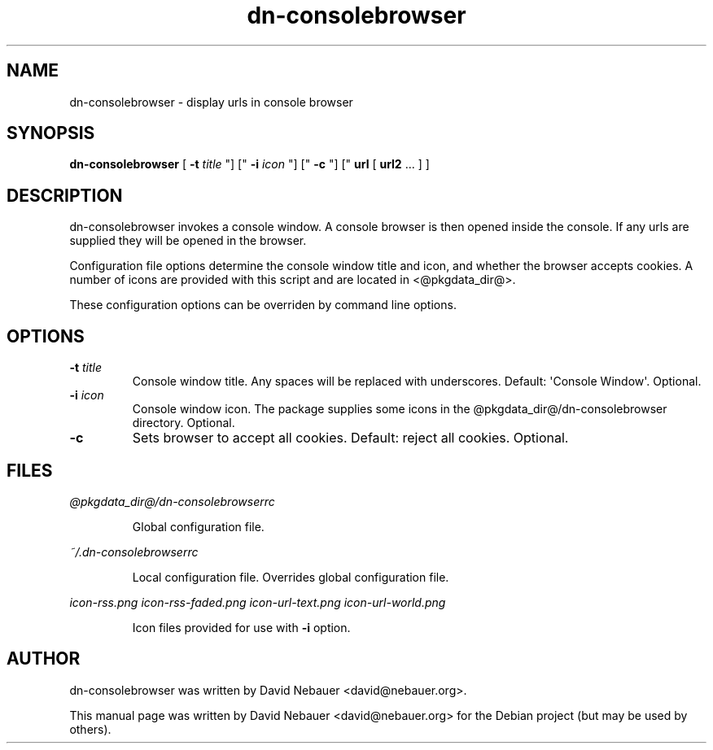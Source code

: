 .\" Hey, EMACS: -*- nroff -*-
 
.\" Filename: dn-consolebrowser.1
.\" Author:   David Nebauer
.\" History:  2010-05-15 - created
 
.\" -----------------------------------------------------------------
.\" NOTES
.\" -----------------------------------------------------------------
.ig

For header (.TH), first parameter, NAME, should be all caps
Second parameter, SECTION, should be 1-8, maybe w/ subsection
Other parameters are allowed: see man(7), man(1)
Please adjust the date whenever revising the manpage.

Some roff macros, for reference:
.nh        disable hyphenation
.hy        enable hyphenation
.ad l      left justify
.ad b      justify to both left and right margins
.nf        disable filling
.fi        enable filling
.br        insert line break
.sp <n>    insert n+1 empty lines
for manpage-specific macros, see man(7)

Formatting [see groff_char (7) and man (7) for details]:
\(aq  : escape sequence for (')
\[lq] : left/open double quote
\[rq] : right/close double quote
`     : left/open single quote
'     : right/close single quote
\(em  : escape sequence for em dash
\(en  : escape sequence for en dash
\.    : escape sequence for period/dot
\(rg  : registration symbol
\(tm  : trademark symbol
\fX   : escape sequence that changes font, where 'X' can be 'R|I|B|BI'
        (R = roman/normal | I = italic | B = bold | BI = bold-italic)
\fP   : switch to previous font
        in this case '\fR' could also have been used
.B    : following arguments are boldened
.I    : following arguments are italicised
.BI   : following arguments are bold alternating with italics
.BR   : following arguments are bold alternating with roman
.IB   : following arguments are italics alternating with bold
.IR   : following arguments are italics alternating with roman
.RB   : following arguments are roman alternating with bold
.RI   : following arguments are roman alternating with italics
.SM   : following arguments are small (scaled 9/10 of the regular size)
.SB   : following arguments are small bold (not small alternating with bold) 
        [note: if argument in alternating pattern contains whitespace,
               enclose in whitespace]
.RS x : indent following lines by x characters
.RE   : end indent

Bulleted list:
   A bulleted list:
   .IP \[bu] 2
   lawyers
   .IP \[bu]
   guns
   .IP \[bu]
   money
Numbered list:
   .nr step 1 1
   A numbered list:
   .IP \n[step] 3
   lawyers
   .IP \n+[step]
   guns
   .IP \n+[step]
   money
..

.\" -----------------------------------------------------------------
.\" SETUP
.\" -----------------------------------------------------------------

.\" Package: -mwww macro package of web-related functions
.\"  note: -mwww package is part of GNU 'troff'.
.\"        The '.g' register is only found in GNU 'troff'
.\"        and is set to '1' (true).
.\"        The '\n' escape returns the value of a register.
.\"        So, this 'if' command ensures GNU 'troff' is
.\"        running before attempting to load the -mwww
.\"        macro package
.if \n[.g] .mso www.tmac

.\" Macro: Format URL
.\"  usage:  .UR "http:\\www.gnu.org" "GNU Project" " of the"
.\"  params: arg 1 = url ; arg 2 = link text/name ; arg 3 = postamble (optional)
.de UR
\\$2 \(laURL: \\$1 \(ra\\$3
..

.\" Macro: Ellipsis
.\"  usage: .ellipsis
.\"  note: only works at beginning of line
.de ellipsis
.cc ^
...
^cc
..

.\" String: Command name
.ds self dn-consolebrowser

.\" -----------------------------------------------------------------
.\" MANPAGE CONTENT
.\" -----------------------------------------------------------------

.TH "dn-consolebrowser" "1" "2010-05-15" "" "dn-consolebrowser Manual"
.SH "NAME"
\*[self] \- display urls in console browser
.SH "SYNOPSIS"
.BR "\*[self] " "["
.BI "\-t " "title"
"] ["
.BI "\-i " "icon"
"] ["
.B "\-c "
"] ["
.B "url"
[
.B "url2"
.ellipsis
] ]
.SH "DESCRIPTION"
\*[self] invokes a console window.  A console browser is then opened inside the console.  If any urls are supplied they will be opened in the browser.
.PP
Configuration file options determine the console window title and icon, and whether the browser accepts cookies.  A number of icons are provided with this script and are located in <@pkgdata_dir@>.
.PP
These configuration options can be overriden by command line options.
.SH "OPTIONS"
.TP 
.BI "\-t " "title"
Console window title.  Any spaces will be replaced with underscores.  Default: \(aqConsole Window\(aq.  Optional.
.TP 
.BI "\-i " "icon"
Console window icon.  The package supplies some icons in the @pkgdata_dir@/\*[self] directory.  Optional.
.TP 
.B "\-c "
Sets browser to accept all cookies.  Default: reject all cookies.  Optional.
.SH "FILES"
.I @pkgdata_dir@/\*[self]rc
.IP
Global configuration file.
.PP
.I ~/.\*[self]rc
.IP
Local configuration file.  Overrides global configuration file.
.PP
.I icon-rss.png
.I icon-rss-faded.png
.I icon-url-text.png
.I icon-url-world.png
.IP 
Icon files provided for use with
.B "\-i"
option.
.SH "AUTHOR"
\*[self] was written by David Nebauer <david@nebauer.org>.
.PP 
This manual page was written by David Nebauer <david@nebauer.org>
for the Debian project (but may be used by others).
